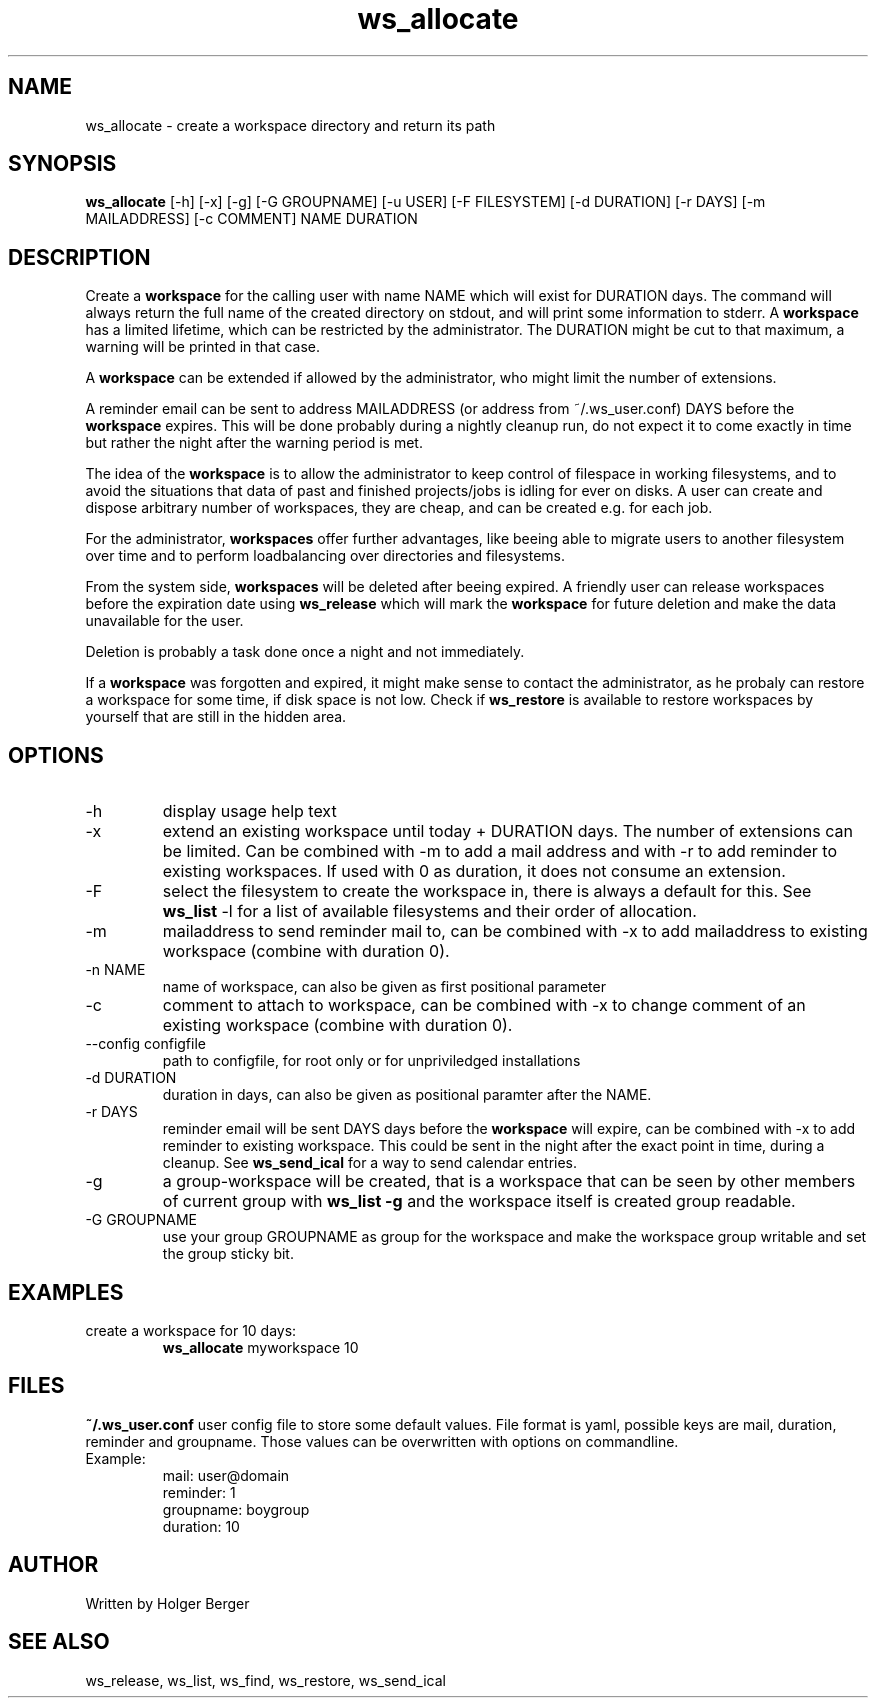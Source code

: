 .TH ws_allocate 1 "June 2025" "USER COMMANDS"

.SH NAME
ws_allocate \- create a workspace directory and return its path

.SH SYNOPSIS
.B ws_allocate
[\-h] [\-x] [\-g] [\-G GROUPNAME] [\-u USER] [\-F FILESYSTEM] [\-d DURATION] [\-r DAYS] [\-m MAILADDRESS] [\-c COMMENT] NAME DURATION

.SH DESCRIPTION
Create a
.B workspace
for the calling user with name NAME which will exist for DURATION days.
The command will always return the full name of the created directory on stdout, and will print
some information to stderr.
A
.B workspace
has a limited lifetime, which can be restricted by the administrator.
The DURATION might be cut to that maximum, a warning will be printed in that case.

A
.B workspace
can be extended if allowed by the administrator, who might limit the number
of extensions.

A reminder email can be sent to address MAILADDRESS (or address from ~/.ws_user.conf)
DAYS before the
.B
workspace
expires. This will be done probably during a nightly cleanup run, do not expect it to come
exactly in time but rather the night after the warning period is met.

The idea of the
.B workspace
is to allow the administrator to keep control of filespace in working filesystems,
and to avoid the situations that data of past and finished projects/jobs is idling for
ever on disks. A user can create and dispose arbitrary number of workspaces, they are cheap,
and can be created e.g. for each job.

For the administrator,
.B workspaces
offer further advantages, like beeing able to migrate users to another filesystem over time
and to perform loadbalancing over directories and filesystems.

From the system side,
.B workspaces
will be deleted after beeing expired. A friendly user can release workspaces before the expiration
date using
.B ws_release
which will mark the
.B workspace
for future deletion and make the data unavailable for the user.

Deletion is probably a task done once a night and not immediately.

If a
.B workspace
was forgotten and expired, it might make sense to contact the administrator,
as he probaly can restore a workspace for some time, if disk space is not low.
Check if
.B ws_restore
is available to restore workspaces by yourself that are still in the hidden area.

.PP

.SH OPTIONS
.TP
\-h
display usage help text
.TP
\-x
extend an existing workspace until today + DURATION days.
The number of extensions can be limited. Can be combined with -m to add a mail address
and with -r to add reminder to existing workspaces. If used with 0 as duration, it does
not consume an extension.
.TP
\-F
select the filesystem to create the workspace in, there is always a default for this.
See
.B ws_list
\-l
for a list of available filesystems and their order of allocation.
.TP
\-m
mailaddress to send reminder mail to, can be combined with -x to add mailaddress to existing workspace (combine with duration 0).
.TP
\-n NAME
name of workspace, can also be given as first positional parameter
.TP
\-c
comment to attach to workspace, can be combined with -x to change comment of an existing workspace (combine with duration 0).
.TP
\--config configfile
path to configfile, for root only or for unpriviledged installations
.TP
\-d DURATION
duration in days, can also be given as positional paramter after the NAME.
.TP
\-r DAYS
reminder email will be sent DAYS days before the
.B
workspace
will expire, can be combined with -x to add reminder to existing workspace. This could be sent in the night after the exact point in time, during a cleanup.
See
.B ws_send_ical
for a way to send calendar entries.
.TP
\-g
a group-workspace will be created, that is a workspace that can be seen by other members of current group with
.B ws_list -g
and the workspace itself is created group readable.
.TP
\-G GROUPNAME
use your group GROUPNAME as group for the workspace and make the workspace group writable and set the group sticky bit.

.SH EXAMPLES
.TP
create a workspace for 10 days:
.B ws_allocate
myworkspace 10

.SH FILES
.B
~/.ws_user.conf
user config file to store some default values. File format is yaml, possible keys are mail, duration, reminder and groupname.
Those values can be overwritten with options on commandline.

.TP
Example:
mail: user@domain
.br
reminder: 1
.br
groupname: boygroup
.br
duration: 10


.SH AUTHOR
Written by Holger Berger

.SH SEE ALSO
ws_release, ws_list, ws_find, ws_restore, ws_send_ical
